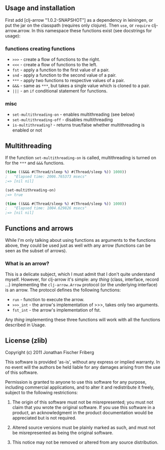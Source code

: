 ** Usage and installation

First add [clj-arrow "1.0.2-SNAPSHOT"] as a dependency in leiningen, or put the jar on the classpath (requires only clojure).
Then =use=, or =require= clj-arrow.arrow. In this namespace these functions exist (see docstrings for usage):

*** functions creating functions

- =>>>= - create a flow of functions to the right.
- =<<<= - create a flow of functions to the left.
- =fst= - apply a function to the first value of a pair.
- =snd= - apply a function to the second value of a pair.
- =***= - apply two functions to respective values of a pair.
- =&&&= - same as =***=, but takes a single value which is cloned to a pair.
- =|||= - an =if= conditional statement for functions.

*** misc

- =set-multithreading-on= - enables multithreading (see below)
- =set-multithreading-off= - disables multithreading
- =is-multithreading?= - returns true/false whether multithreading is enabled or not

** Multithreading

If the function =set-multithreading-on= is called, multithreading is turned on for the =***= and =&&&= functions.

#+BEGIN_SRC clojure
(time ((&&& #(Thread/sleep %) #(Thread/sleep %)) 1000))
;   "Elapsed time: 2006.765373 msecs"
;=> [nil nil]

(set-multithreading-on)
;=> true

(time ((&&& #(Thread/sleep %) #(Thread/sleep %)) 1000))
;   "Elapsed time: 1004.629826 msecs"
;=> [nil nil]
#+END_SRC

** Functions and arrows

While I'm only talking about using functions as arguments to the functions above, 
they could be used just as well with any arrow (functions can be seen as the subset of arrows).

*** What is an arrow?

This is a delicate subject, which I must admit that I don't quite understand myself. 
However, for clj-arrow it's simple: any /thing/ (class, interface, record ...) implementing 
the =clj-arrow.Arrow= protocol (or the underlying interface) is an arrow. The protocol defines the following functions:

- =run= - function to execute the arrow. 
- =>>>_int= - the arrow's implementation of >>>, takes only two arguments.
- =fst_int= - the arrow's implementation of fst.

Any /thing/ implementing these three functions will work with all the functions described in Usage.

** License (zlib)

Copyright (c) 2011 Jonathan Fischer Friberg

This software is provided 'as-is', without any express or implied warranty. In no event will the authors be held liable for any damages arising from the use of this software.

Permission is granted to anyone to use this software for any purpose, including commercial applications, and to alter it and redistribute it freely, subject to the following restrictions:

1. The origin of this software must not be misrepresented; you must not claim that you wrote the original software. If you use this software in a product, an acknowledgment in the product documentation would be appreciated but is not required.

2. Altered source versions must be plainly marked as such, and must not be misrepresented as being the original software.

3. This notice may not be removed or altered from any source distribution.


